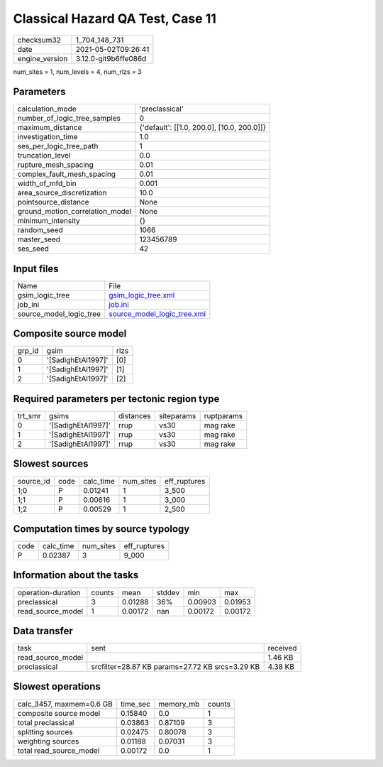 Classical Hazard QA Test, Case 11
=================================

+---------------+---------------------+
| checksum32    |1_704_148_731        |
+---------------+---------------------+
| date          |2021-05-02T09:26:41  |
+---------------+---------------------+
| engine_version|3.12.0-git9b6ffe086d |
+---------------+---------------------+

num_sites = 1, num_levels = 4, num_rlzs = 3

Parameters
----------
+--------------------------------+-------------------------------------------+
| calculation_mode               |'preclassical'                             |
+--------------------------------+-------------------------------------------+
| number_of_logic_tree_samples   |0                                          |
+--------------------------------+-------------------------------------------+
| maximum_distance               |{'default': [[1.0, 200.0], [10.0, 200.0]]} |
+--------------------------------+-------------------------------------------+
| investigation_time             |1.0                                        |
+--------------------------------+-------------------------------------------+
| ses_per_logic_tree_path        |1                                          |
+--------------------------------+-------------------------------------------+
| truncation_level               |0.0                                        |
+--------------------------------+-------------------------------------------+
| rupture_mesh_spacing           |0.01                                       |
+--------------------------------+-------------------------------------------+
| complex_fault_mesh_spacing     |0.01                                       |
+--------------------------------+-------------------------------------------+
| width_of_mfd_bin               |0.001                                      |
+--------------------------------+-------------------------------------------+
| area_source_discretization     |10.0                                       |
+--------------------------------+-------------------------------------------+
| pointsource_distance           |None                                       |
+--------------------------------+-------------------------------------------+
| ground_motion_correlation_model|None                                       |
+--------------------------------+-------------------------------------------+
| minimum_intensity              |{}                                         |
+--------------------------------+-------------------------------------------+
| random_seed                    |1066                                       |
+--------------------------------+-------------------------------------------+
| master_seed                    |123456789                                  |
+--------------------------------+-------------------------------------------+
| ses_seed                       |42                                         |
+--------------------------------+-------------------------------------------+

Input files
-----------
+------------------------+-------------------------------------------------------------+
| Name                   |File                                                         |
+------------------------+-------------------------------------------------------------+
| gsim_logic_tree        |`gsim_logic_tree.xml <gsim_logic_tree.xml>`_                 |
+------------------------+-------------------------------------------------------------+
| job_ini                |`job.ini <job.ini>`_                                         |
+------------------------+-------------------------------------------------------------+
| source_model_logic_tree|`source_model_logic_tree.xml <source_model_logic_tree.xml>`_ |
+------------------------+-------------------------------------------------------------+

Composite source model
----------------------
+-------+------------------+-----+
| grp_id|gsim              |rlzs |
+-------+------------------+-----+
| 0     |'[SadighEtAl1997]'|[0]  |
+-------+------------------+-----+
| 1     |'[SadighEtAl1997]'|[1]  |
+-------+------------------+-----+
| 2     |'[SadighEtAl1997]'|[2]  |
+-------+------------------+-----+

Required parameters per tectonic region type
--------------------------------------------
+--------+------------------+---------+----------+-----------+
| trt_smr|gsims             |distances|siteparams|ruptparams |
+--------+------------------+---------+----------+-----------+
| 0      |'[SadighEtAl1997]'|rrup     |vs30      |mag rake   |
+--------+------------------+---------+----------+-----------+
| 1      |'[SadighEtAl1997]'|rrup     |vs30      |mag rake   |
+--------+------------------+---------+----------+-----------+
| 2      |'[SadighEtAl1997]'|rrup     |vs30      |mag rake   |
+--------+------------------+---------+----------+-----------+

Slowest sources
---------------
+----------+----+---------+---------+-------------+
| source_id|code|calc_time|num_sites|eff_ruptures |
+----------+----+---------+---------+-------------+
| 1;0      |P   |0.01241  |1        |3_500        |
+----------+----+---------+---------+-------------+
| 1;1      |P   |0.00616  |1        |3_000        |
+----------+----+---------+---------+-------------+
| 1;2      |P   |0.00529  |1        |2_500        |
+----------+----+---------+---------+-------------+

Computation times by source typology
------------------------------------
+-----+---------+---------+-------------+
| code|calc_time|num_sites|eff_ruptures |
+-----+---------+---------+-------------+
| P   |0.02387  |3        |9_000        |
+-----+---------+---------+-------------+

Information about the tasks
---------------------------
+-------------------+------+-------+------+-------+--------+
| operation-duration|counts|mean   |stddev|min    |max     |
+-------------------+------+-------+------+-------+--------+
| preclassical      |3     |0.01288|36%   |0.00903|0.01953 |
+-------------------+------+-------+------+-------+--------+
| read_source_model |1     |0.00172|nan   |0.00172|0.00172 |
+-------------------+------+-------+------+-------+--------+

Data transfer
-------------
+------------------+-----------------------------------------------+---------+
| task             |sent                                           |received |
+------------------+-----------------------------------------------+---------+
| read_source_model|                                               |1.46 KB  |
+------------------+-----------------------------------------------+---------+
| preclassical     |srcfilter=28.87 KB params=27.72 KB srcs=3.29 KB|4.38 KB  |
+------------------+-----------------------------------------------+---------+

Slowest operations
------------------
+-------------------------+--------+---------+-------+
| calc_3457, maxmem=0.6 GB|time_sec|memory_mb|counts |
+-------------------------+--------+---------+-------+
| composite source model  |0.15840 |0.0      |1      |
+-------------------------+--------+---------+-------+
| total preclassical      |0.03863 |0.87109  |3      |
+-------------------------+--------+---------+-------+
| splitting sources       |0.02475 |0.80078  |3      |
+-------------------------+--------+---------+-------+
| weighting sources       |0.01188 |0.07031  |3      |
+-------------------------+--------+---------+-------+
| total read_source_model |0.00172 |0.0      |1      |
+-------------------------+--------+---------+-------+
